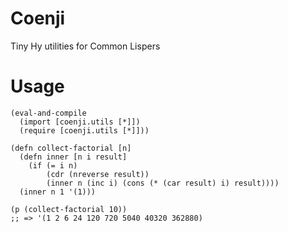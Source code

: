 * Coenji
Tiny Hy utilities for Common Lispers

* Usage
#+BEGIN_SRC hy
(eval-and-compile
  (import [coenji.utils [*]])
  (require [coenji.utils [*]]))

(defn collect-factorial [n]
  (defn inner [n i result]
    (if (= i n)
        (cdr (nreverse result))
        (inner n (inc i) (cons (* (car result) i) result))))
  (inner n 1 '(1)))

(p (collect-factorial 10))
;; => '(1 2 6 24 120 720 5040 40320 362880)
#+END_SRC
